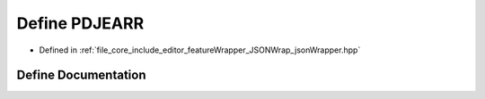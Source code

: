 .. _exhale_define_json_wrapper_8hpp_1aaf52e36627a4534b1b419cc19d90e4d6:

Define PDJEARR
==============

- Defined in :ref:`file_core_include_editor_featureWrapper_JSONWrap_jsonWrapper.hpp`


Define Documentation
--------------------


.. doxygendefine:: PDJEARR
   :project: Project_DJ_Engine